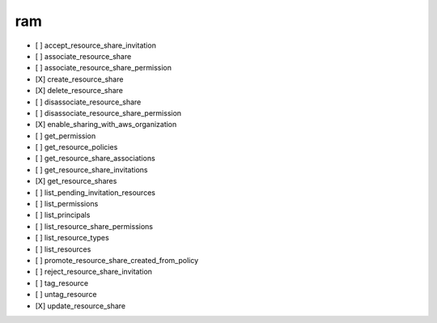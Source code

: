 .. _implementedservice_ram:

===
ram
===



- [ ] accept_resource_share_invitation
- [ ] associate_resource_share
- [ ] associate_resource_share_permission
- [X] create_resource_share
- [X] delete_resource_share
- [ ] disassociate_resource_share
- [ ] disassociate_resource_share_permission
- [X] enable_sharing_with_aws_organization
- [ ] get_permission
- [ ] get_resource_policies
- [ ] get_resource_share_associations
- [ ] get_resource_share_invitations
- [X] get_resource_shares
- [ ] list_pending_invitation_resources
- [ ] list_permissions
- [ ] list_principals
- [ ] list_resource_share_permissions
- [ ] list_resource_types
- [ ] list_resources
- [ ] promote_resource_share_created_from_policy
- [ ] reject_resource_share_invitation
- [ ] tag_resource
- [ ] untag_resource
- [X] update_resource_share

